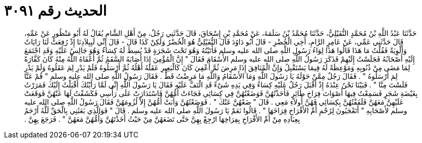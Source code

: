 
= الحديث رقم ٣٠٩١

[quote.hadith]
حَدَّثَنَا عَبْدُ اللَّهِ بْنُ مُحَمَّدٍ النُّفَيْلِيُّ، حَدَّثَنَا مُحَمَّدُ بْنُ سَلَمَةَ، عَنْ مُحَمَّدِ بْنِ إِسْحَاقَ، قَالَ حَدَّثَنِي رَجُلٌ، مِنْ أَهْلِ الشَّامِ يُقَالُ لَهُ أَبُو مَنْظُورٍ عَنْ عَمِّهِ، قَالَ حَدَّثَنِي عَمِّي، عَنْ عَامِرٍ الرَّامِ، أَخِي الْخُضْرِ - قَالَ أَبُو دَاوُدَ قَالَ النُّفَيْلِيُّ هُوَ الْخُضْرُ وَلَكِنْ كَذَا قَالَ - قَالَ إِنِّي لَبِبِلاَدِنَا إِذْ رُفِعَتْ لَنَا رَايَاتٌ وَأَلْوِيَةٌ فَقُلْتُ مَا هَذَا قَالُوا هَذَا لِوَاءُ رَسُولِ اللَّهِ صلى الله عليه وسلم فَأَتَيْتُهُ وَهُوَ تَحْتَ شَجَرَةٍ قَدْ بُسِطَ لَهُ كِسَاءٌ وَهُوَ جَالِسٌ عَلَيْهِ وَقَدِ اجْتَمَعَ إِلَيْهِ أَصْحَابُهُ فَجَلَسْتُ إِلَيْهِمْ فَذَكَرَ رَسُولُ اللَّهِ صلى الله عليه وسلم الأَسْقَامَ فَقَالَ ‏"‏ إِنَّ الْمُؤْمِنَ إِذَا أَصَابَهُ السَّقَمُ ثُمَّ أَعْفَاهُ اللَّهُ مِنْهُ كَانَ كَفَّارَةً لِمَا مَضَى مِنْ ذُنُوبِهِ وَمَوْعِظَةً لَهُ فِيمَا يَسْتَقْبِلُ وَإِنَّ الْمُنَافِقَ إِذَا مَرِضَ ثُمَّ أُعْفِيَ كَانَ كَالْبَعِيرِ عَقَلَهُ أَهْلُهُ ثُمَّ أَرْسَلُوهُ فَلَمْ يَدْرِ لِمَ عَقَلُوهُ وَلَمْ يَدْرِ لِمَ أَرْسَلُوهُ ‏"‏ ‏.‏ فَقَالَ رَجُلٌ مِمَّنْ حَوْلَهُ يَا رَسُولَ اللَّهِ وَمَا الأَسْقَامُ وَاللَّهِ مَا مَرِضْتُ قَطُّ ‏.‏ فَقَالَ رَسُولُ اللَّهِ صلى الله عليه وسلم ‏"‏ قُمْ عَنَّا فَلَسْتَ مِنَّا ‏"‏ ‏.‏ فَبَيْنَا نَحْنُ عِنْدَهُ إِذْ أَقْبَلَ رَجُلٌ عَلَيْهِ كِسَاءٌ وَفِي يَدِهِ شَىْءٌ قَدِ الْتَفَّ عَلَيْهِ فَقَالَ يَا رَسُولَ اللَّهِ إِنِّي لَمَّا رَأَيْتُكَ أَقْبَلْتُ إِلَيْكَ فَمَرَرْتُ بِغَيْضَةِ شَجَرٍ فَسَمِعْتُ فِيهَا أَصْوَاتَ فِرَاخِ طَائِرٍ فَأَخَذْتُهُنَّ فَوَضَعْتُهُنَّ فِي كِسَائِي فَجَاءَتْ أُمُّهُنَّ فَاسْتَدَارَتْ عَلَى رَأْسِي فَكَشَفْتُ لَهَا عَنْهُنَّ فَوَقَعَتْ عَلَيْهِنَّ مَعَهُنَّ فَلَفَفْتُهُنَّ بِكِسَائِي فَهُنَّ أُولاَءِ مَعِي ‏.‏ قَالَ ‏"‏ ضَعْهُنَّ عَنْكَ ‏"‏ ‏.‏ فَوَضَعْتُهُنَّ وَأَبَتْ أُمُّهُنَّ إِلاَّ لُزُومَهُنَّ فَقَالَ رَسُولُ اللَّهِ صلى الله عليه وسلم لأَصْحَابِهِ ‏"‏ أَتَعْجَبُونَ لِرُحْمِ أُمِّ الأَفْرَاخِ فِرَاخَهَا ‏"‏ ‏.‏ قَالُوا نَعَمْ يَا رَسُولَ اللَّهِ صلى الله عليه وسلم ‏.‏ قَالَ ‏"‏ فَوَالَّذِي بَعَثَنِي بِالْحَقِّ لَلَّهُ أَرْحَمُ بِعِبَادِهِ مِنْ أُمِّ الأَفْرَاخِ بِفِرَاخِهَا ارْجِعْ بِهِنَّ حَتَّى تَضَعَهُنَّ مِنْ حَيْثُ أَخَذْتَهُنَّ وَأُمُّهُنَّ مَعَهُنَّ ‏"‏ ‏.‏ فَرَجَعَ بِهِنَّ ‏.‏